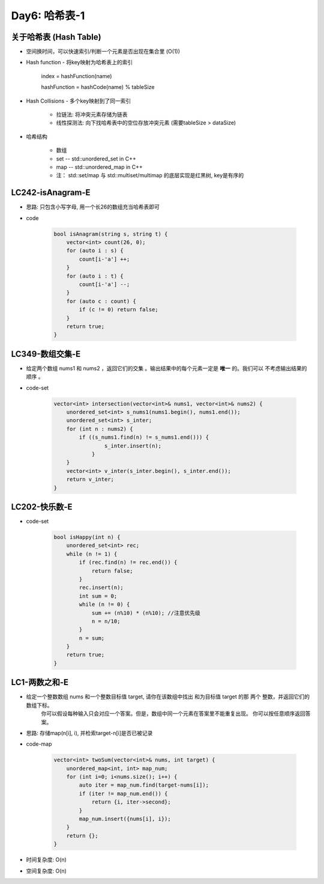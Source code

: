 .. _day6

Day6: 哈希表-1
===============

关于哈希表 (Hash Table)
------------------------

- 空间换时间，可以快速索引/判断一个元素是否出现在集合里 (O(1))

- Hash function - 将key映射为哈希表上的索引

    index = hashFunction(name)

    hashFunction = hashCode(name) % tableSize

- Hash Collisions - 多个key映射到了同一索引

    - 拉链法: 将冲突元素存储为链表

    - 线性探测法: 向下找哈希表中的空位存放冲突元素 (需要tableSize > dataSize)

- 哈希结构

    - 数组

    - set -- std::unordered_set in C++

    - map -- std::unordered_map in C++
        
    - 注： std::set/map 与 std::multiset/multimap 的底层实现是红黑树, key是有序的

LC242-isAnagram-E
-------------------
- 思路: 只包含小写字母, 用一个长26的数组充当哈希表即可

- code  

    .. code:: C++

        bool isAnagram(string s, string t) {
            vector<int> count(26, 0);
            for (auto i : s) {
                count[i-'a'] ++;
            }
            for (auto i : t) {
                count[i-'a'] --;
            }
            for (auto c : count) {
                if (c != 0) return false; 
            }
            return true;
        }


LC349-数组交集-E
----------------

- 给定两个数组 nums1 和 nums2 ，返回它们的交集 。输出结果中的每个元素一定是 **唯一** 的。我们可以 不考虑输出结果的顺序 。

- code-set

    .. code:: C++

        vector<int> intersection(vector<int>& nums1, vector<int>& nums2) {
            unordered_set<int> s_nums1(nums1.begin(), nums1.end());
            unordered_set<int> s_inter;
            for (int n : nums2) {
                if ((s_nums1.find(n) != s_nums1.end())) {
                        s_inter.insert(n);
                    }
            }
            vector<int> v_inter(s_inter.begin(), s_inter.end());
            return v_inter;
        }


LC202-快乐数-E
---------------

- code-set

    .. code:: C++

        bool isHappy(int n) {
            unordered_set<int> rec;
            while (n != 1) {
                if (rec.find(n) != rec.end()) {
                    return false;
                }
                rec.insert(n);
                int sum = 0;
                while (n != 0) {
                    sum += (n%10) * (n%10); //注意优先级
                    n = n/10;
                }
                n = sum;
            }
            return true;
        }

LC1-两数之和-E
---------------

- 给定一个整数数组 nums 和一个整数目标值 target, 请你在该数组中找出 和为目标值 target  的那 两个 整数，并返回它们的数组下标。
    你可以假设每种输入只会对应一个答案。但是，数组中同一个元素在答案里不能重复出现。
    你可以按任意顺序返回答案。

- 思路: 存储map(n[i], i), 并检索target-n[i]是否已被记录

- code-map

    .. code:: C++

        vector<int> twoSum(vector<int>& nums, int target) {
            unordered_map<int, int> map_num;
            for (int i=0; i<nums.size(); i++) {
                auto iter = map_num.find(target-nums[i]);
                if (iter != map_num.end()) {
                    return {i, iter->second};
                }
                map_num.insert({nums[i], i});
            }
            return {};
        }

- 时间复杂度: O(n)

- 空间复杂度: O(n)
